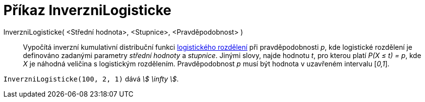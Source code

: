 = Příkaz InverzniLogisticke
:page-en: commands/InverseLogistic
ifdef::env-github[:imagesdir: /cs/modules/ROOT/assets/images]

InverzniLogisticke( <Střední hodnota>, <Stupnice>, <Pravděpodobnost> )::
  Vypočítá inverzní kumulativní distribuční funkci https://en.wikipedia.org/wiki/Logistic_distribution[logistického rozdělení] při pravděpodobnosti _p_, kde logistické rozdělení je definováno zadanými parametry _střední hodnoty_ a _stupnice_.
  Jinými slovy, najde hodnotu _t_, pro kterou platí _P(X ≤ t) = p_, kde _X_ je náhodná veličina s logistickým rozdělením. Pravděpodobnost _p_ musí být hodnota v uzavřeném intervalu [_0,1_].


[EXAMPLE]
====

`++InverzniLogisticke(100, 2, 1)++` dává _stem:[ \infty ]_.

====
